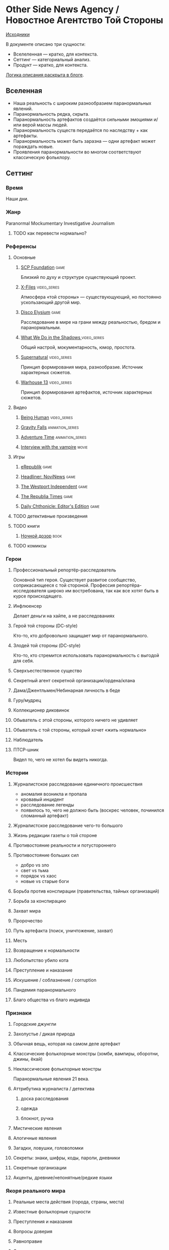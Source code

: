 * Other Side News Agency / Новостное Агентство Той Стороны

[[https://github.com/Tiendil/world-builders-2023/blob/main/categorical-analysis/other-side-news-agency.org][Исходники]]

В документе описано три сущности:

- Вселеленная — кратко, для контекста.
- Сеттинг — категориальный анализ.
- Продукт — кратко, для контекста.

[[https://tiendil.org/fictional-universe-setting-work-what-the-difference/][Логика описания раскрыта в блоге]].

** Вселенная
- Наша реальность с широким разнообразием паранормальных явлений.
- Паранормальность редка, скрыта.
- Паранормальность артефактов создаётся сильными эмоциями и/или верой массы людей.
- Паранормальность существ передаётся по наследству + как артефакты.
- Паранормальность может быть заразна — одни артефакт может пораждать новые.
- Проявления паранормальности во многом соответствуют классическую фольклору.
** Сеттинг
*** Время
Наши дни.
*** Жанр
Paranormal Mockumentary Investigative Journalism
**** TODO как перевести нормально?
*** Референсы
**** Основные
***** [[https://scp-wiki.wikidot.com/][SCP Foundation]]                                                            :game:
Близкий по духу и структуре существующий проект.
***** [[https://en.wikipedia.org/wiki/The_X-Files][X-Files]]                                                                   :video_series:
Атмосфера «той стороны» — существующующий, но постоянно ускользающий другой мир.
***** [[https://en.wikipedia.org/wiki/Disco_Elysium][Disco Elysium]]                                                             :game:
Расследование в мире на грани между реальностью, бредом и паранормальным.
***** [[https://en.wikipedia.org/wiki/What_We_Do_in_the_Shadows_(TV_series)][What We Do in the Shadows ]]                                                :video_series:
Общий настрой, мокументарность, юмор, простота.
***** [[https://en.wikipedia.org/wiki/Supernatural_(American_TV_series)][Supernatural]]                                                              :video_series:
Принцип формирования мира, разнообразие. Источник характерных сюжетов.
***** [[https://en.wikipedia.org/wiki/Warehouse_13][Warhouse 13]]                                                               :video_series:
Принцип формирования артефактов, источник характерных сюжетов.
**** Видео
***** [[https://en.wikipedia.org/wiki/Being_Human_(North_American_TV_series)][Being Human]]                                                               :video_series:
***** [[https://en.wikipedia.org/wiki/Gravity_Falls][Gravity Falls]]                                                             :animation_series:
***** [[https://en.wikipedia.org/wiki/Adventure_Time][Adventure Time]]                                                            :animation_series:
***** [[https://en.wikipedia.org/wiki/Interview_with_the_Vampire_(film)][Interview with the vampire]]                                                :movie:
**** Игры
***** [[https://en.wikipedia.org/wiki/ERepublik][eRepublik]]                                                                 :game:
***** [[https://store.steampowered.com/app/918820/Headliner_NoviNews/][Headliner: NoviNews]]                                                       :game:
***** [[https://store.steampowered.com/app/352240/The_Westport_Independent/][The Westport Independent]]                                                  :game:
***** [[https://dukope.com/trt/play.html][The Republia Times]]                                                        :game:
***** [[https://store.steampowered.com/app/490980/Daily_Chthonicle_Editors_Edition/][Daily Chthonicle: Editor's Edition]]                                        :game:
**** TODO детективные произведения
**** TODO книги
***** [[https://en.wikipedia.org/wiki/Night_Watch_(Lukyanenko_novel)][Ночной дозор]]                                                              :book:
**** TODO комиксы
*** Герои
**** Профессиональный репортёр-расследователь
Основной тип героя.
Существует развитое сообщество, соприкасающееся с той стороной.
Профессия репортёра-исследователя широко им востребована, так как все хотят быть в курсе происходящего.
**** Инфлюенсер
Делает деньги на хайпе, а не расследованиях
**** Герой той стороны (DC-style)
Кто-то, кто добровольно защищает мир от паранормального.
**** Злодей той стороны (DC-style)
Кто-то, кто стремится использовать паранормальность с выгодой для себя.
**** Сверхъестественное существо
**** Секретный агент секретной организации/ордена/клана
**** Дама/Джентльмен/Небинарная личность в беде
**** Гуру/мудрец
**** Коллекционер диковинок
**** Обыватель с этой стороны, которого ничего не удивляет
**** Обыватель с той стороны, который хочет «жить нормально»
**** Наблюдатель
**** ПТСР-шник
Видел то, чего не хотел бы видеть никогда.
*** Истории
**** Журналистское расследование единичного происшествия
- аномалия возникла и пропала
- кровавый инцидент
- расследование легенды
- появилось то, чего не должно быть (воскрес человек, починился сломанный артефакт)
**** Журналистское расследование чего-то большого
**** Жизнь редакции газеты о той стороне
**** Противостояние реальности и потустороннего
**** Противостояние больших сил
- добро vs зло
- свет vs тьма
- порядок vs хаос
- новые vs старые боги
**** Борьба против конспирации (правительства, тайных организаций)
**** Борьба за конспирацию
**** Захват мира
**** Пророчество
**** Путь артефакта (поиск, уничтожение, захват)
**** Месть
**** Возвращение к нормальности
**** Любопытство убило кота
**** Преступление и наказание
**** Искушение / соблазнение / corruption
**** Пандемия паранормального
**** Благо общества vs благо индивида
*** Признаки
**** Городские джунгли
**** Захолустье / дикая природа
**** Обычная вещь, которая на самом деле артефакт
**** Классические фольклорные монстры (зомби, вампиры, оборотни, джины, ёкай)
**** Неклассические фольклорные монстры
Паранормальные явления 21 века.
**** Аттрибутика журналиста / детектива
***** доска расследования
***** одежда
***** блокнот, ручка
**** Мистические явления
**** Алогичные явления
**** Загадки, ловушки, головоломки
**** Секреты: знаки, шифры, коды, пароли, дневники
**** Секретные организации
**** Акценты, древние/непонятные/редкие языки
*** Якоря реального мира
**** Реальные места действия (города, страны, места)
**** Известные фольклорные сущности
**** Преступления и наказания
**** Вопросы доверия
**** Равноправие
**** Сегрегация
**** Экономическое неравенство
** Первый продукт
*** Одной строкой
Делай новости, создавай легенды, меняй ту сторону.
*** Описание
- «ММО» песочница для ролевиков создателей контента и их фоловеров.
- Сними или напиши новость для Tik Tok, Instagram, Twitter о потустороннем мире.
- Если зрители проголосуют за твою новость, она станет реальностью в мире Той Стороны.
** Заметки
*** Альтернативные названия
- Duck hunt/ Утиная охота
*** Прочее
- [[https://en.wikipedia.org/wiki/Newsgame][Newsgame]] — жанр игр, основаных на принципах журналистики.

